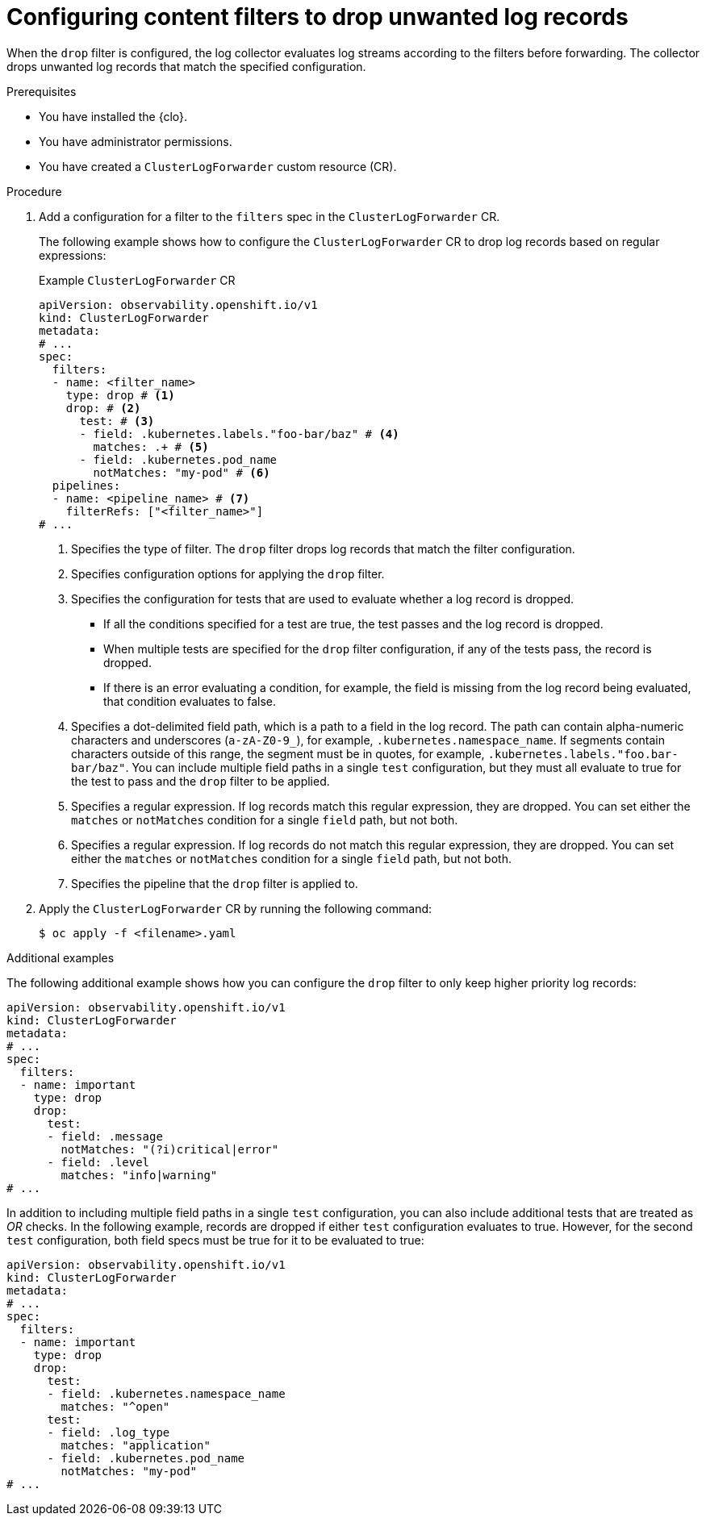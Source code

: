 // Module included in the following assemblies:
//
// * observability/logging/logging-6.0/log6x-clf.adoc

:_mod-docs-content-type: PROCEDURE
[id="log6x-content-filter-drop-records_{context}"]
= Configuring content filters to drop unwanted log records

When the `drop` filter is configured, the log collector evaluates log streams according to the filters before forwarding. The collector drops unwanted log records that match the specified configuration.

.Prerequisites

* You have installed the {clo}.
* You have administrator permissions.
* You have created a `ClusterLogForwarder` custom resource (CR).

.Procedure

. Add a configuration for a filter to the `filters` spec in the `ClusterLogForwarder` CR.
+
The following example shows how to configure the `ClusterLogForwarder` CR to drop log records based on regular expressions:
+
.Example `ClusterLogForwarder` CR
[source,yaml]
----
apiVersion: observability.openshift.io/v1
kind: ClusterLogForwarder
metadata:
# ...
spec:
  filters:
  - name: <filter_name>
    type: drop # <1>
    drop: # <2>
      test: # <3>
      - field: .kubernetes.labels."foo-bar/baz" # <4>
        matches: .+ # <5>
      - field: .kubernetes.pod_name
        notMatches: "my-pod" # <6>
  pipelines:
  - name: <pipeline_name> # <7>
    filterRefs: ["<filter_name>"]
# ...
----
<1> Specifies the type of filter. The `drop` filter drops log records that match the filter configuration.
<2> Specifies configuration options for applying the `drop` filter.
<3> Specifies the configuration for tests that are used to evaluate whether a log record is dropped.
** If all the conditions specified for a test are true, the test passes and the log record is dropped.
** When multiple tests are specified for the `drop` filter configuration, if any of the tests pass, the record is dropped.
** If there is an error evaluating a condition, for example, the field is missing from the log record being evaluated, that condition evaluates to false.
<4> Specifies a dot-delimited field path, which is a path to a field in the log record. The path can contain alpha-numeric characters and underscores (`a-zA-Z0-9_`), for example, `.kubernetes.namespace_name`. If segments contain characters outside of this range, the segment must be in quotes, for example, `.kubernetes.labels."foo.bar-bar/baz"`. You can include multiple field paths in a single `test` configuration, but they must all evaluate to true for the test to pass and the `drop` filter to be applied.
<5> Specifies a regular expression. If log records match this regular expression, they are dropped. You can set either the `matches` or `notMatches` condition for a single `field` path, but not both.
<6> Specifies a regular expression. If log records do not match this regular expression, they are dropped. You can set either the `matches` or `notMatches` condition for a single `field` path, but not both.
<7> Specifies the pipeline that the `drop` filter is applied to.

. Apply the `ClusterLogForwarder` CR by running the following command:
+
[source,terminal]
----
$ oc apply -f <filename>.yaml
----

.Additional examples

The following additional example shows how you can configure the `drop` filter to only keep higher priority log records:

[source,yaml]
----
apiVersion: observability.openshift.io/v1
kind: ClusterLogForwarder
metadata:
# ...
spec:
  filters:
  - name: important
    type: drop
    drop:
      test:
      - field: .message
        notMatches: "(?i)critical|error"
      - field: .level
        matches: "info|warning"
# ...
----

In addition to including multiple field paths in a single `test` configuration, you can also include additional tests that are treated as _OR_ checks. In the following example, records are dropped if either `test` configuration evaluates to true. However, for the second `test` configuration, both field specs must be true for it to be evaluated to true:

[source,yaml]
----
apiVersion: observability.openshift.io/v1
kind: ClusterLogForwarder
metadata:
# ...
spec:
  filters:
  - name: important
    type: drop
    drop:
      test:
      - field: .kubernetes.namespace_name
        matches: "^open"
      test:
      - field: .log_type
        matches: "application"
      - field: .kubernetes.pod_name
        notMatches: "my-pod"
# ...
----
